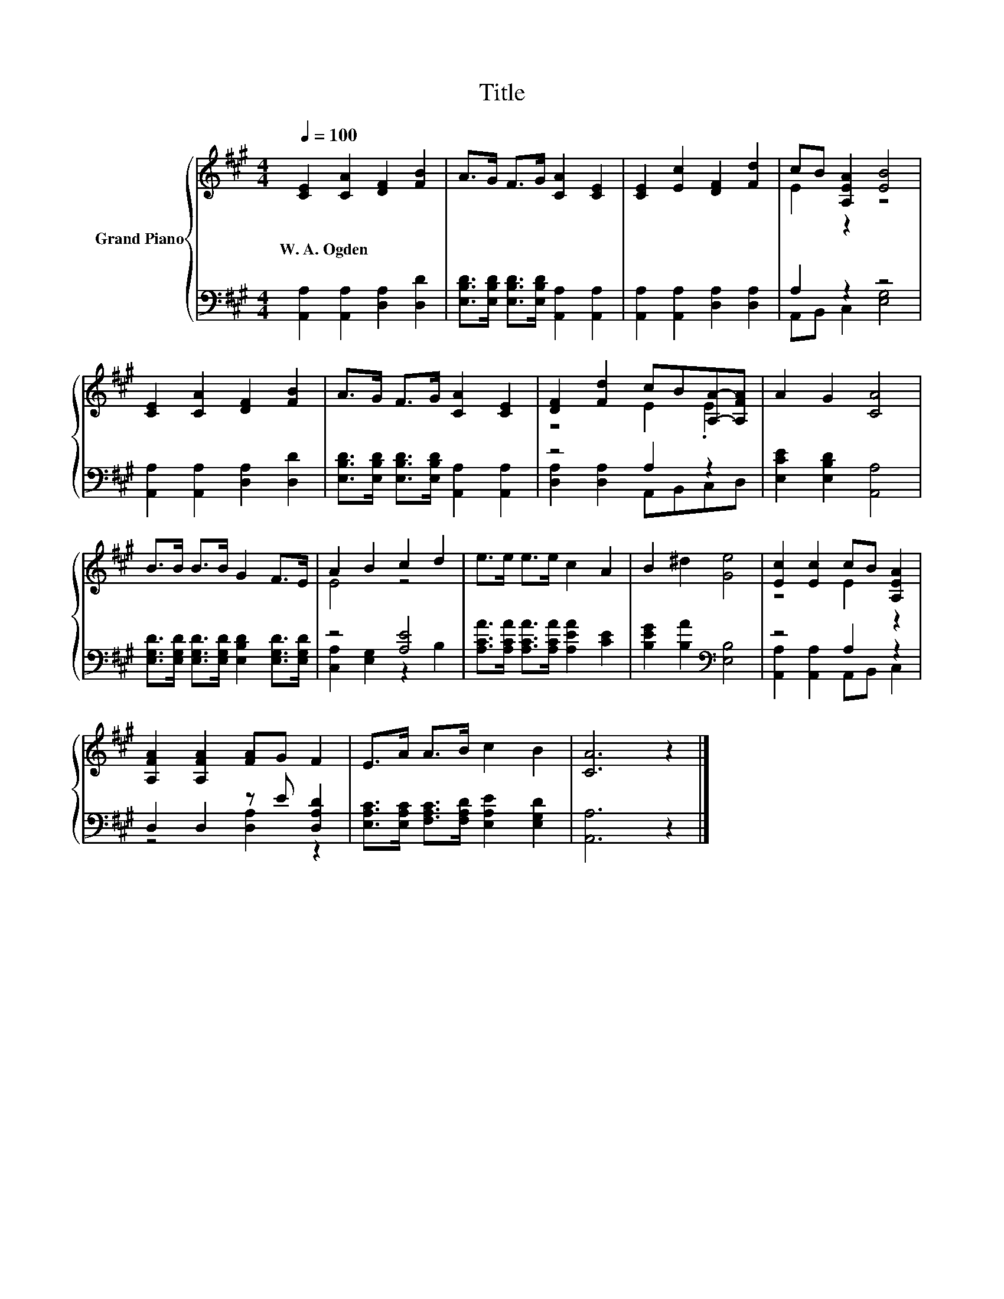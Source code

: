 X:1
T:Title
%%score { ( 1 3 ) | ( 2 4 ) }
L:1/8
Q:1/4=100
M:4/4
K:A
V:1 treble nm="Grand Piano"
V:3 treble 
V:2 bass 
V:4 bass 
V:1
 [CE]2 [CA]2 [DF]2 [FB]2 | A>G F>G [CA]2 [CE]2 | [CE]2 [Ec]2 [DF]2 [Fd]2 | cB [A,EA]2 [EB]4 | %4
w: W.~A.~Ogden * * *||||
 [CE]2 [CA]2 [DF]2 [FB]2 | A>G F>G [CA]2 [CE]2 | [DF]2 [Fd]2 cB[A,A]-[A,FA] | A2 G2 [CA]4 | %8
w: ||||
 B>B B>B G2 F>E | A2 B2 c2 d2 | e>e e>e c2 A2 | B2 ^d2 [Ge]4 | [Ec]2 [Ec]2 cB [A,EA]2 | %13
w: |||||
 [A,FA]2 [A,FA]2 [FA]G F2 | E>A A>B c2 B2 | [CA]6 z2 |] %16
w: |||
V:2
 [A,,A,]2 [A,,A,]2 [D,A,]2 [D,D]2 | [E,B,D]>[E,B,D] [E,B,D]>[E,B,D] [A,,A,]2 [A,,A,]2 | %2
 [A,,A,]2 [A,,A,]2 [D,A,]2 [D,A,]2 | A,2 z2 z4 | [A,,A,]2 [A,,A,]2 [D,A,]2 [D,D]2 | %5
 [E,B,D]>[E,B,D] [E,B,D]>[E,B,D] [A,,A,]2 [A,,A,]2 | z4 A,2 z2 | [E,CE]2 [E,B,D]2 [A,,A,]4 | %8
 [E,G,D]>[E,G,D] [E,G,D]>[E,G,D] [E,B,D]2 [E,G,D]>[E,G,D] | z4 [A,E]4 | %10
 [A,CA]>[A,CA] [A,CA]>[A,CA] [A,EA]2 [CE]2 | [B,EG]2 [B,A]2[K:bass] [E,B,]4 | z4 A,2 z2 | %13
 D,2 D,2 z E [D,A,D]2 | [E,A,C]>[E,A,C] [F,A,C]>[F,A,D] [E,A,E]2 [E,G,D]2 | [A,,A,]6 z2 |] %16
V:3
 x8 | x8 | x8 | E2 z2 z4 | x8 | x8 | z4 E2 .E2 | x8 | x8 | E4 z4 | x8 | x8 | z4 E2 z2 | x8 | x8 | %15
 x8 |] %16
V:4
 x8 | x8 | x8 | A,,B,, C,2 [E,G,]4 | x8 | x8 | [D,A,]2 [D,A,]2 A,,B,,C,D, | x8 | x8 | %9
 [C,A,]2 [E,G,]2 z2 B,2 | x8 | x4[K:bass] x4 | [A,,A,]2 [A,,A,]2 A,,B,, C,2 | z4 [D,A,]2 z2 | x8 | %15
 x8 |] %16

